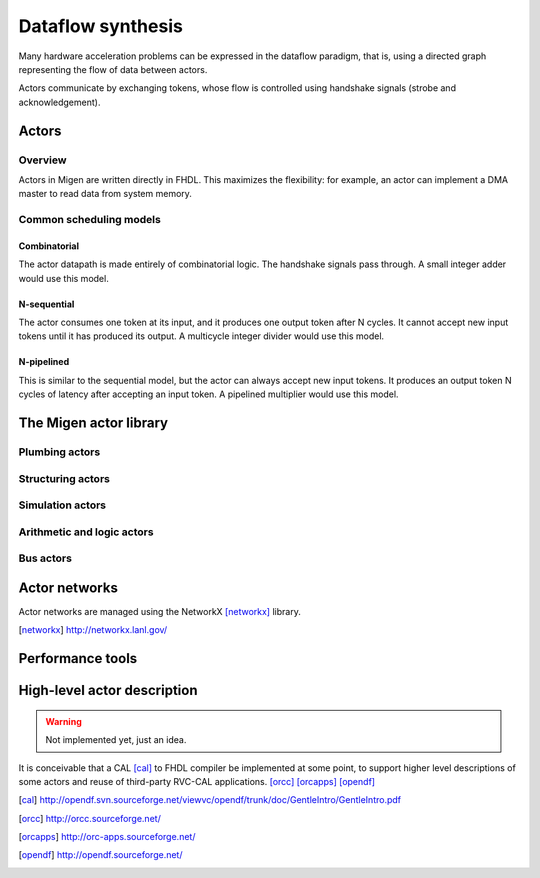 Dataflow synthesis
##################

Many hardware acceleration problems can be expressed in the dataflow paradigm, that is, using a directed graph representing the flow of data between actors.

Actors communicate by exchanging tokens, whose flow is controlled using handshake signals (strobe and acknowledgement).

Actors
******

Overview
========

Actors in Migen are written directly in FHDL. This maximizes the flexibility: for example, an actor can implement a DMA master to read data from system memory. 

Common scheduling models
========================

Combinatorial
-------------
The actor datapath is made entirely of combinatorial logic. The handshake signals pass through. A small integer adder would use this model.

N-sequential
------------
The actor consumes one token at its input, and it produces one output token after N cycles. It cannot accept new input tokens until it has produced its output. A multicycle integer divider would use this model.

N-pipelined
-----------
This is similar to the sequential model, but the actor can always accept new input tokens. It produces an output token N cycles of latency after accepting an input token. A pipelined multiplier would use this model.

The Migen actor library
***********************

Plumbing actors
===============

Structuring actors
==================

Simulation actors
=================

Arithmetic and logic actors
===========================

Bus actors
==========

Actor networks
**************

Actor networks are managed using the NetworkX [networkx]_ library.

.. [networkx] http://networkx.lanl.gov/

Performance tools
*****************


High-level actor description
****************************
.. WARNING::
   Not implemented yet, just an idea.

It is conceivable that a CAL [cal]_ to FHDL compiler be implemented at some point, to support higher level descriptions of some actors and reuse of third-party RVC-CAL applications. [orcc]_ [orcapps]_ [opendf]_

.. [cal] http://opendf.svn.sourceforge.net/viewvc/opendf/trunk/doc/GentleIntro/GentleIntro.pdf
.. [orcc] http://orcc.sourceforge.net/
.. [orcapps] http://orc-apps.sourceforge.net/
.. [opendf] http://opendf.sourceforge.net/
